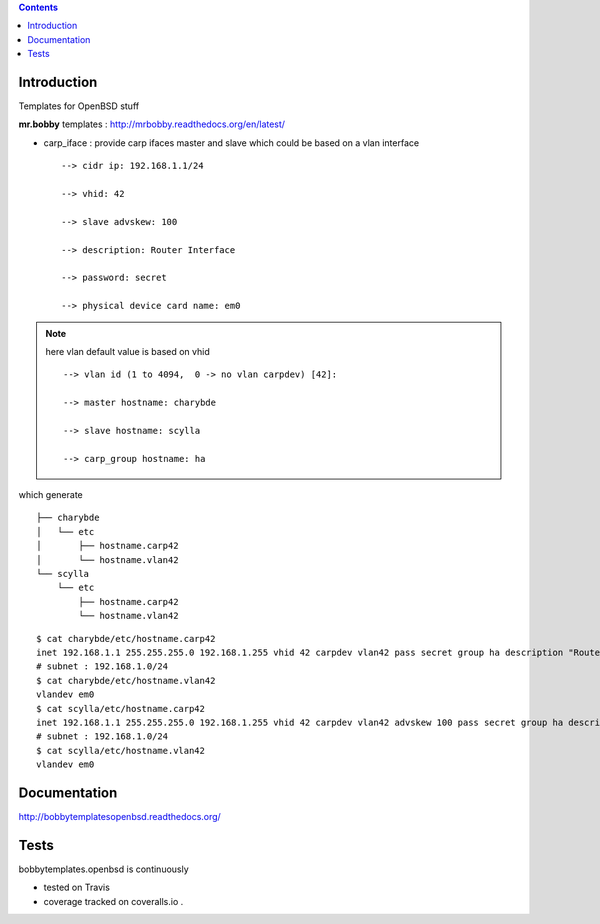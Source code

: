 .. contents::

Introduction
============

Templates for OpenBSD stuff

**mr.bobby** templates : http://mrbobby.readthedocs.org/en/latest/

+ carp_iface : provide carp ifaces master and slave which could be based on a vlan interface

  ::

    --> cidr ip: 192.168.1.1/24
    
    --> vhid: 42
    
    --> slave advskew: 100
    
    --> description: Router Interface
    
    --> password: secret
    
    --> physical device card name: em0
    

.. note:: here vlan default value is based on vhid
   
  ::
    
    --> vlan id (1 to 4094,  0 -> no vlan carpdev) [42]:
    
    --> master hostname: charybde
    
    --> slave hostname: scylla
    
    --> carp_group hostname: ha
    
which generate ::

    ├── charybde
    │   └── etc
    │       ├── hostname.carp42
    │       └── hostname.vlan42
    └── scylla
        └── etc
            ├── hostname.carp42
            └── hostname.vlan42

::
 
    $ cat charybde/etc/hostname.carp42
    inet 192.168.1.1 255.255.255.0 192.168.1.255 vhid 42 carpdev vlan42 pass secret group ha description "Router Interface"
    # subnet : 192.168.1.0/24
    $ cat charybde/etc/hostname.vlan42
    vlandev em0
    $ cat scylla/etc/hostname.carp42
    inet 192.168.1.1 255.255.255.0 192.168.1.255 vhid 42 carpdev vlan42 advskew 100 pass secret group ha description "Router Interface"
    # subnet : 192.168.1.0/24
    $ cat scylla/etc/hostname.vlan42
    vlandev em0

Documentation
=============

http://bobbytemplatesopenbsd.readthedocs.org/


Tests
=====

bobbytemplates.openbsd is continuously 

+ tested on Travis |travisstatus|_ 

+ coverage tracked on coveralls.io |coveralls|_.


.. |travisstatus| image:: https://api.travis-ci.org/jpcw/bobbytemplates.openbsd.png?branch=master
.. _travisstatus:  http://travis-ci.org/jpcw/bobbytemplates.openbsd


.. |coveralls| image:: https://coveralls.io/repos/jpcw/bobbytemplates.openbsd/badge.png
.. _coveralls: https://coveralls.io/r/jpcw/bobbytemplates.openbsd

